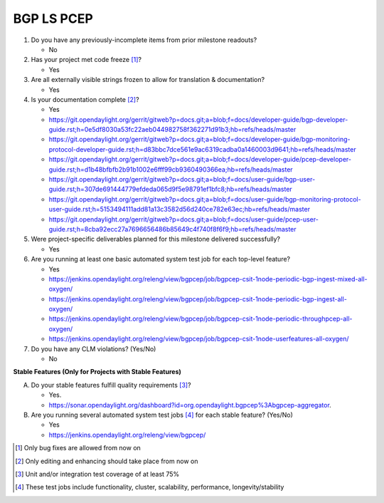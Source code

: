 ===========
BGP LS PCEP
===========

1. Do you have any previously-incomplete items from prior milestone
   readouts?

   - No

2. Has your project met code freeze [1]_?

   - Yes

3. Are all externally visible strings frozen to allow for translation &
   documentation?

   - Yes

4. Is your documentation complete [2]_?

   - Yes
   - https://git.opendaylight.org/gerrit/gitweb?p=docs.git;a=blob;f=docs/developer-guide/bgp-developer-guide.rst;h=0e5df8030a53fc22aeb044982758f362271d91b3;hb=refs/heads/master
   - https://git.opendaylight.org/gerrit/gitweb?p=docs.git;a=blob;f=docs/developer-guide/bgp-monitoring-protocol-developer-guide.rst;h=d83bbc7dce561e9ac6319cadba0a1460003d9641;hb=refs/heads/master
   - https://git.opendaylight.org/gerrit/gitweb?p=docs.git;a=blob;f=docs/developer-guide/pcep-developer-guide.rst;h=d1b48bfbfb2b91b1002e6fff99cb9360490366ea;hb=refs/heads/master
   - https://git.opendaylight.org/gerrit/gitweb?p=docs.git;a=blob;f=docs/user-guide/bgp-user-guide.rst;h=307de691444779efdeda065d9f5e98791ef1bfc8;hb=refs/heads/master
   - https://git.opendaylight.org/gerrit/gitweb?p=docs.git;a=blob;f=docs/user-guide/bgp-monitoring-protocol-user-guide.rst;h=5153494111add81a13c3582d56d240ce782e63ec;hb=refs/heads/master
   - https://git.opendaylight.org/gerrit/gitweb?p=docs.git;a=blob;f=docs/user-guide/pcep-user-guide.rst;h=8cba92ecc27a7696656486b85649c4f740f8f6f9;hb=refs/heads/master


5. Were project-specific deliverables planned for this milestone delivered
   successfully?

   - Yes

6. Are you running at least one basic automated system test job for each
   top-level feature?

   - Yes
   - https://jenkins.opendaylight.org/releng/view/bgpcep/job/bgpcep-csit-1node-periodic-bgp-ingest-mixed-all-oxygen/
   - https://jenkins.opendaylight.org/releng/view/bgpcep/job/bgpcep-csit-1node-periodic-bgp-ingest-all-oxygen/
   - https://jenkins.opendaylight.org/releng/view/bgpcep/job/bgpcep-csit-1node-periodic-throughpcep-all-oxygen/
   - https://jenkins.opendaylight.org/releng/view/bgpcep/job/bgpcep-csit-1node-userfeatures-all-oxygen/

7. Do you have any CLM violations? (Yes/No)

   - No

**Stable Features (Only for Projects with Stable Features)**

A. Do your stable features fulfill quality requirements [3]_?

   - Yes.
   - https://sonar.opendaylight.org/dashboard?id=org.opendaylight.bgpcep%3Abgpcep-aggregator.

B. Are you running several automated system test jobs [4]_ for each stable
   feature? (Yes/No)

   - Yes
   - https://jenkins.opendaylight.org/releng/view/bgpcep/

.. [1] Only bug fixes are allowed from now on
.. [2] Only editing and enhancing should take place from now on
.. [3] Unit and/or integration test coverage of at least 75%
.. [4] These test jobs include functionality, cluster, scalability, performance, longevity/stability
